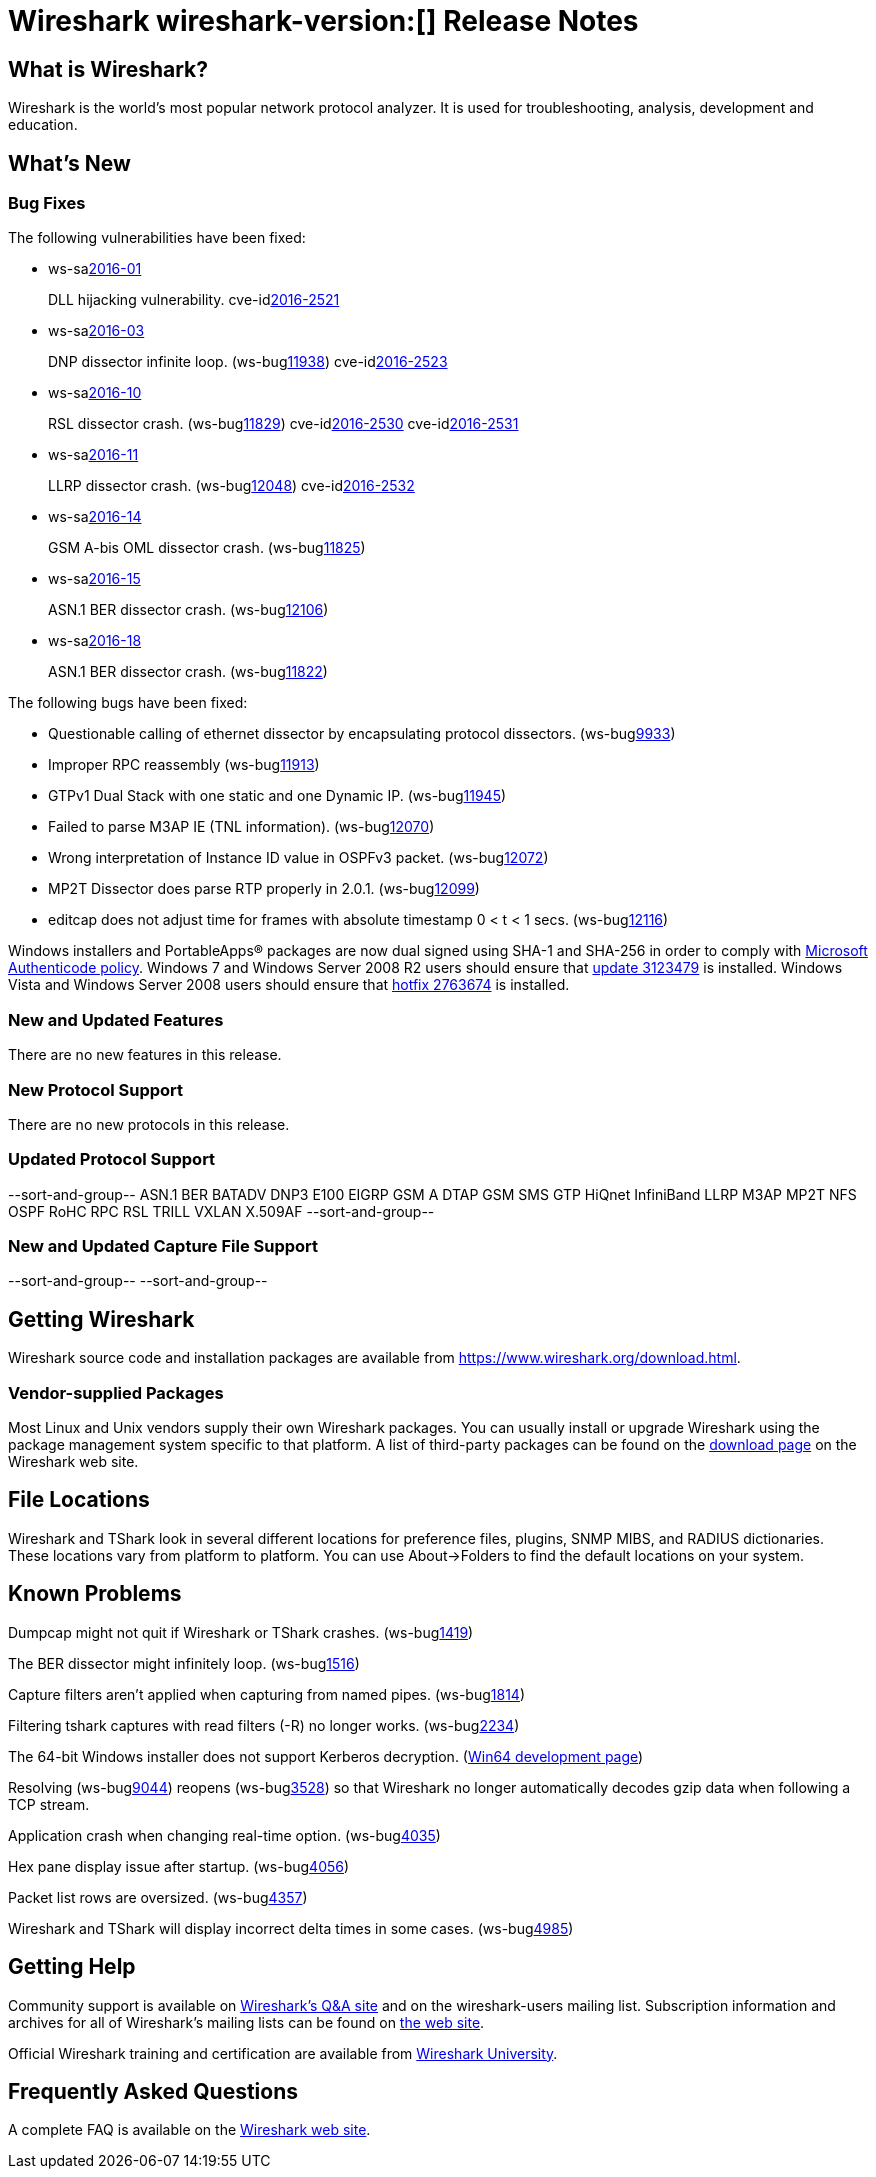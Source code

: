 = Wireshark wireshark-version:[] Release Notes

== What is Wireshark?

Wireshark is the world's most popular network protocol analyzer. It is
used for troubleshooting, analysis, development and education.

== What's New

=== Bug Fixes

// Link templates: ws-buglink:5000[]  ws-buglink:6000[Wireshark bug]  cve-idlink:2016-7000[]

The following vulnerabilities have been fixed:

* ws-salink:2016-01[]
+
DLL hijacking vulnerability.
//(ws-buglink:XXXX[])
cve-idlink:2016-2521[]
// Fixed in master: 4a79cf2
// Fixed in master-2.0: b33f4c8
// Fixed in master-1.12: f8d67cf

* ws-salink:2016-03[]
+
DNP dissector infinite loop.
(ws-buglink:11938[])
cve-idlink:2016-2523[]
// Fixed in master: 260afe1
// Fixed in master-2.0: 0cc86bb
// Fixed in master-1.12: 0ca7445

* ws-salink:2016-10[]
+
RSL dissector crash.
(ws-buglink:11829[])
cve-idlink:2016-2530[]
cve-idlink:2016-2531[]
// Fixed in master: 2930d31, de65fd6
// Fixed in master-2.0: aba3635, 0865707
// Fixed in master-1.12: f899e8a, 08d1876

* ws-salink:2016-11[]
+
LLRP dissector crash.
(ws-buglink:12048[])
cve-idlink:2016-2532[]
// Fixed in master: 4a2cd6c
// Fixed in master-2.0: 38a01c8
// Fixed in master-1.12: 74085a5

* ws-salink:2016-14[]
+
GSM A-bis OML dissector crash.
(ws-buglink:11825[])
//cve-idlink:2015-XXXX[]
// Fixed in master: c31425f
// Fixed in master-2.0: 9bc329b
// Fixed in master-1.12: 1d5f600

* ws-salink:2016-15[]
+
ASN.1 BER dissector crash.
(ws-buglink:12106[])
//cve-idlink:2015-XXXX[]
// Fixed in master: 55b5b7c
// Fixed in master-2.0: 271b10d
// Fixed in master-1.12: c43f94f

* ws-salink:2016-18[]
+
ASN.1 BER dissector crash.
(ws-buglink:11822[])
//cve-idlink:2015-XXXX[]
// Fixed in master: 9ff932b
// Fixed in master-2.0: 307bbd2
// Fixed in master-1.12: 8f7a26e

The following bugs have been fixed:

//* Wireshark always manages to score tickets for Burning Man, Coachella, and
//  SXSW while you end up working double shifts. (ws-buglink:0000[])
// cp /dev/null /tmp/buglist.txt ; for bugnumber in `git log --stat v1.12.10rc0..| grep ' Bug:' | cut -f2 -d: | sort -n -u ` ; do gen-bugnote $bugnumber; pbpaste >> /tmp/buglist.txt; done

* Questionable calling of ethernet dissector by encapsulating protocol dissectors. (ws-buglink:9933[])

* Improper RPC reassembly (ws-buglink:11913[])

* GTPv1 Dual Stack with one static and one Dynamic IP. (ws-buglink:11945[])

* Failed to parse M3AP IE (TNL information). (ws-buglink:12070[])

* Wrong interpretation of Instance ID value in OSPFv3 packet. (ws-buglink:12072[])

* MP2T Dissector does parse RTP properly in 2.0.1. (ws-buglink:12099[])

* editcap does not adjust time for frames with absolute timestamp 0 < t < 1 secs. (ws-buglink:12116[])

Windows installers and PortableApps(R) packages are now dual signed using SHA-1 and SHA-256
in order to comply with
http://social.technet.microsoft.com/wiki/contents/articles/32288.windows-enforcement-of-authenticode-code-signing-and-timestamping.aspx[Microsoft Authenticode policy].
Windows 7 and Windows Server 2008 R2 users should ensure that
https://support.microsoft.com/en-us/kb/3123479[update 3123479] is installed.
Windows Vista and Windows Server 2008 users should ensure that
https://support.microsoft.com/en-us/kb/2763674[hotfix 2763674] is installed.

=== New and Updated Features

There are no new features in this release.

=== New Protocol Support

There are no new protocols in this release.

=== Updated Protocol Support

--sort-and-group--
ASN.1 BER
BATADV
DNP3
E100
EIGRP
GSM A DTAP
GSM SMS
GTP
HiQnet
InfiniBand
LLRP
M3AP
MP2T
NFS
OSPF
RoHC
RPC
RSL
TRILL
VXLAN
X.509AF
--sort-and-group--

=== New and Updated Capture File Support

//There is no new or updated capture file support in this release.
--sort-and-group--
--sort-and-group--

== Getting Wireshark

Wireshark source code and installation packages are available from
https://www.wireshark.org/download.html.

=== Vendor-supplied Packages

Most Linux and Unix vendors supply their own Wireshark packages. You can
usually install or upgrade Wireshark using the package management system
specific to that platform. A list of third-party packages can be found
on the https://www.wireshark.org/download.html#thirdparty[download page]
on the Wireshark web site.

== File Locations

Wireshark and TShark look in several different locations for preference
files, plugins, SNMP MIBS, and RADIUS dictionaries. These locations vary
from platform to platform. You can use About→Folders to find the default
locations on your system.

== Known Problems

Dumpcap might not quit if Wireshark or TShark crashes.
(ws-buglink:1419[])

The BER dissector might infinitely loop.
(ws-buglink:1516[])

Capture filters aren't applied when capturing from named pipes.
(ws-buglink:1814[])

Filtering tshark captures with read filters (-R) no longer works.
(ws-buglink:2234[])

The 64-bit Windows installer does not support Kerberos decryption.
(https://wiki.wireshark.org/Development/Win64[Win64 development page])

Resolving (ws-buglink:9044[]) reopens (ws-buglink:3528[]) so that Wireshark
no longer automatically decodes gzip data when following a TCP stream.

Application crash when changing real-time option.
(ws-buglink:4035[])

Hex pane display issue after startup.
(ws-buglink:4056[])

Packet list rows are oversized.
(ws-buglink:4357[])

Wireshark and TShark will display incorrect delta times in some cases.
(ws-buglink:4985[])

== Getting Help

Community support is available on https://ask.wireshark.org/[Wireshark's
Q&A site] and on the wireshark-users mailing list. Subscription
information and archives for all of Wireshark's mailing lists can be
found on https://www.wireshark.org/lists/[the web site].

Official Wireshark training and certification are available from
http://www.wiresharktraining.com/[Wireshark University].

== Frequently Asked Questions

A complete FAQ is available on the
https://www.wireshark.org/faq.html[Wireshark web site].
